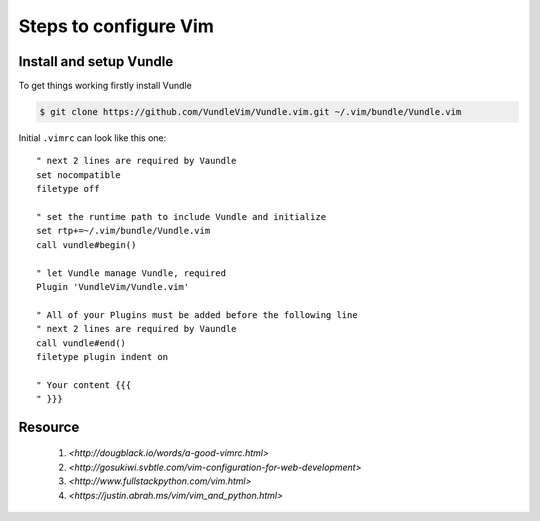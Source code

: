 Steps to configure Vim
======================


Install and setup Vundle
------------------------

To get things working firstly install Vundle

.. code-block:: bash 

    $ git clone https://github.com/VundleVim/Vundle.vim.git ~/.vim/bundle/Vundle.vim

Initial ``.vimrc`` can look like this one::

    " next 2 lines are required by Vaundle
    set nocompatible
    filetype off

    " set the runtime path to include Vundle and initialize
    set rtp+=~/.vim/bundle/Vundle.vim
    call vundle#begin()

    " let Vundle manage Vundle, required
    Plugin 'VundleVim/Vundle.vim'

    " All of your Plugins must be added before the following line
    " next 2 lines are required by Vaundle
    call vundle#end()
    filetype plugin indent on

    " Your content {{{
    " }}}


Resource
--------

    1. `<http://dougblack.io/words/a-good-vimrc.html>`
    2. `<http://gosukiwi.svbtle.com/vim-configuration-for-web-development>`
    3. `<http://www.fullstackpython.com/vim.html>`
    4. `<https://justin.abrah.ms/vim/vim_and_python.html>`
